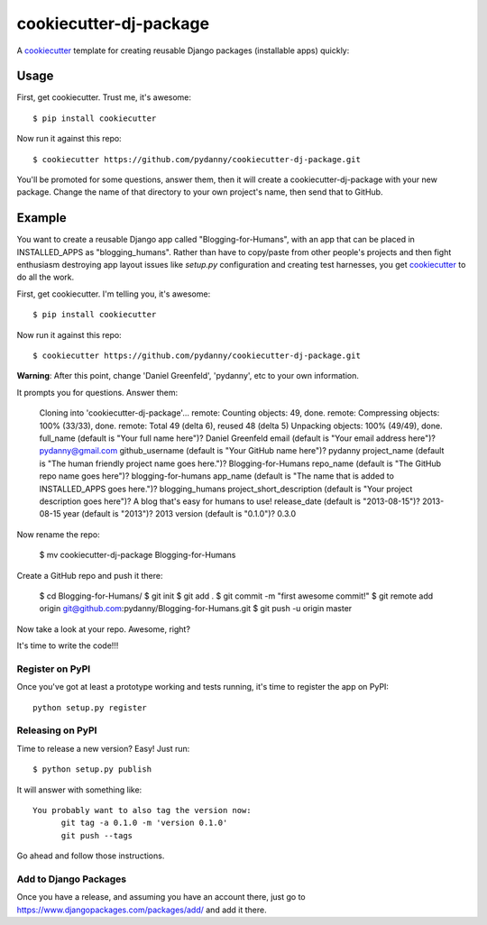 ======================
cookiecutter-dj-package
======================

A cookiecutter_ template for creating reusable Django packages (installable apps) quickly:

.. _cookiecutter: https://github.com/audreyr/cookiecutter.


Usage
------

First, get cookiecutter. Trust me, it's awesome::

    $ pip install cookiecutter

Now run it against this repo::

    $ cookiecutter https://github.com/pydanny/cookiecutter-dj-package.git

You'll be promoted for some questions, answer them, then it will create a cookiecutter-dj-package with your new package. Change the name of that directory to your own project's name, then send that to GitHub.

Example
-------

You want to create a reusable Django app called "Blogging-for-Humans", with an app that can be placed in INSTALLED_APPS as "blogging_humans". Rather than have to copy/paste from other people's projects and then fight enthusiasm destroying app layout issues like `setup.py` configuration and creating test harnesses, you get cookiecutter_ to do all the work.

First, get cookiecutter. I'm telling you, it's awesome::

    $ pip install cookiecutter

Now run it against this repo::

    $ cookiecutter https://github.com/pydanny/cookiecutter-dj-package.git

**Warning**: After this point, change 'Daniel Greenfeld', 'pydanny', etc to your own information.

It prompts you for questions. Answer them:

    Cloning into 'cookiecutter-dj-package'...
    remote: Counting objects: 49, done.
    remote: Compressing objects: 100% (33/33), done.
    remote: Total 49 (delta 6), reused 48 (delta 5)
    Unpacking objects: 100% (49/49), done.
    full_name (default is "Your full name here")? Daniel Greenfeld
    email (default is "Your email address here")? pydanny@gmail.com
    github_username (default is "Your GitHub name here")? pydanny
    project_name (default is "The human friendly project name goes here.")? Blogging-for-Humans
    repo_name (default is "The GitHub repo name goes here")? blogging-for-humans
    app_name (default is "The name that is added to INSTALLED_APPS goes here.")? blogging_humans        
    project_short_description (default is "Your project description goes here")? A blog that's easy for humans to use!
    release_date (default is "2013-08-15")? 2013-08-15
    year (default is "2013")? 2013
    version (default is "0.1.0")? 0.3.0

Now rename the repo:

    $ mv cookiecutter-dj-package Blogging-for-Humans

Create a GitHub repo and push it there:

    $ cd Blogging-for-Humans/
    $ git init
    $ git add .
    $ git commit -m "first awesome commit!"
    $ git remote add origin git@github.com:pydanny/Blogging-for-Humans.git
    $ git push -u origin master

Now take a look at your repo. Awesome, right?

It's time to write the code!!!

Register on PyPI
~~~~~~~~~~~~~~~~~

Once you've got at least a prototype working and tests running, it's time to register the app on PyPI::

    python setup.py register


Releasing on PyPI
~~~~~~~~~~~~~~~~~~~~~~~~

Time to release a new version? Easy! Just run::

    $ python setup.py publish

It will answer with something like::

    You probably want to also tag the version now:
          git tag -a 0.1.0 -m 'version 0.1.0'
          git push --tags

Go ahead and follow those instructions.

Add to Django Packages
~~~~~~~~~~~~~~~~~~~~~~~

Once you have a release, and assuming you have an account there, just go to https://www.djangopackages.com/packages/add/ and add it there. 

